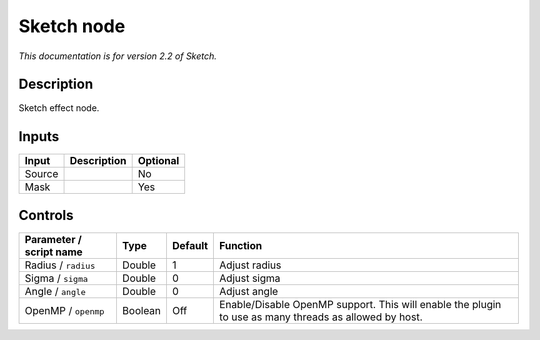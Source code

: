 .. _net.fxarena.openfx.Sketch:

Sketch node
===========

|pluginIcon| 

*This documentation is for version 2.2 of Sketch.*

Description
-----------

Sketch effect node.

Inputs
------

+--------+-------------+----------+
| Input  | Description | Optional |
+========+=============+==========+
| Source |             | No       |
+--------+-------------+----------+
| Mask   |             | Yes      |
+--------+-------------+----------+

Controls
--------

.. tabularcolumns:: |>{\raggedright}p{0.2\columnwidth}|>{\raggedright}p{0.06\columnwidth}|>{\raggedright}p{0.07\columnwidth}|p{0.63\columnwidth}|

.. cssclass:: longtable

+-------------------------+---------+---------+-------------------------------------------------------------------------------------------------------+
| Parameter / script name | Type    | Default | Function                                                                                              |
+=========================+=========+=========+=======================================================================================================+
| Radius / ``radius``     | Double  | 1       | Adjust radius                                                                                         |
+-------------------------+---------+---------+-------------------------------------------------------------------------------------------------------+
| Sigma / ``sigma``       | Double  | 0       | Adjust sigma                                                                                          |
+-------------------------+---------+---------+-------------------------------------------------------------------------------------------------------+
| Angle / ``angle``       | Double  | 0       | Adjust angle                                                                                          |
+-------------------------+---------+---------+-------------------------------------------------------------------------------------------------------+
| OpenMP / ``openmp``     | Boolean | Off     | Enable/Disable OpenMP support. This will enable the plugin to use as many threads as allowed by host. |
+-------------------------+---------+---------+-------------------------------------------------------------------------------------------------------+

.. |pluginIcon| image:: net.fxarena.openfx.Sketch.png
   :width: 10.0%
